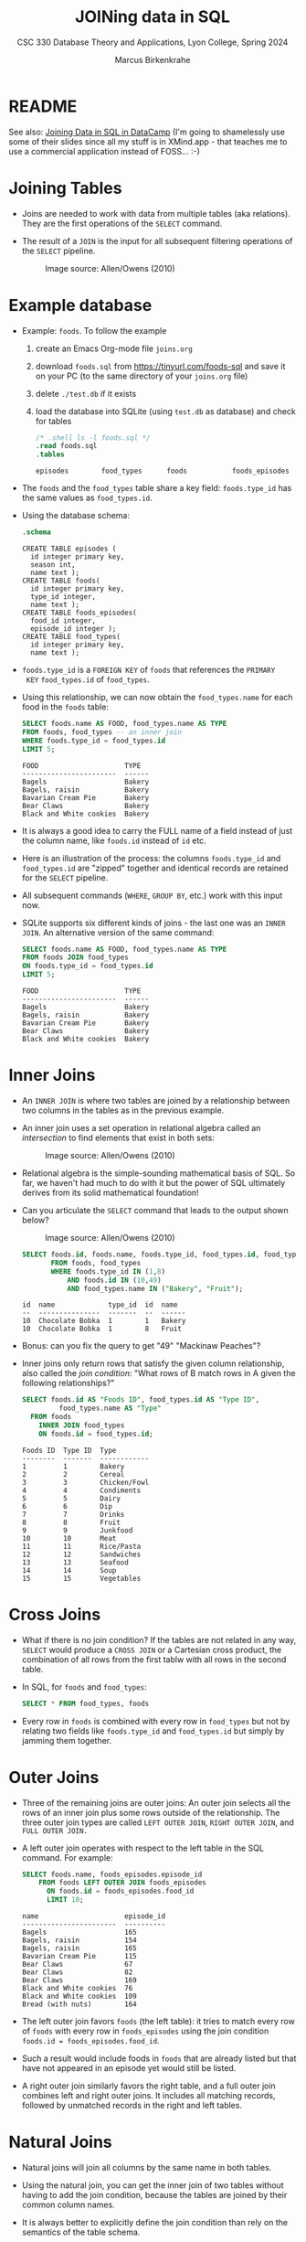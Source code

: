 #+TITLE: JOINing data in SQL
#+AUTHOR: Marcus Birkenkrahe
#+SUBTITLE: CSC 330 Database Theory and Applications, Lyon College, Spring 2024
#+STARTUP: hideblocks overview indent :
#+OPTIONS: toc:nil num:nil ^:nil:
#+PROPERTY: header-args:sqlite :results output
* README

See also: [[https://app.datacamp.com/learn/courses/joining-data-in-sql][Joining Data in SQL in DataCamp]] (I'm going to shamelessly
use some of their slides since all my stuff is in XMind.app - that
teaches me to use a commercial application instead of FOSS... :-)

* Joining Tables

- Joins are needed to work with data from multiple tables (aka
  relations). They are the first operations of the =SELECT= command.

- The result of a =JOIN= is the input for all subsequent filtering
  operations of the =SELECT= pipeline.
  #+attr_html: :width 600px:
  #+caption: Image source: Allen/Owens (2010)
  [[../img/select_phases.png]]

* Example database

- Example: ~foods~. To follow the example

  1) create an Emacs Org-mode file ~joins.org~

  2) download ~foods.sql~ from https://tinyurl.com/foods-sql and save it
     on your PC (to the same directory of your ~joins.org~ file)

  3) delete ~./test.db~ if it exists

  4) load the database into SQLite (using ~test.db~ as database) and
     check for tables

     #+begin_src sqlite :db test.db :header :column :results output :exports both :comments both :tangle yes :noweb yes
       /* .shell ls -l foods.sql */
       .read foods.sql
       .tables
     #+end_src

     #+RESULTS:
     : episodes        food_types      foods           foods_episodes

- The ~foods~ and the ~food_types~ table share a key field: ~foods.type_id~
  has the same values as ~food_types.id~.
  #+attr_html: :width 600px:
  [[../img/food.png]]

- Using the database schema:
  #+begin_src sqlite :db test.db :header :column :results output :exports both :comments both :tangle yes :noweb yes
    .schema
  #+end_src

  #+RESULTS:
  #+begin_example
  CREATE TABLE episodes (
    id integer primary key,
    season int,
    name text );
  CREATE TABLE foods(
    id integer primary key,
    type_id integer,
    name text );
  CREATE TABLE foods_episodes(
    food_id integer,
    episode_id integer );
  CREATE TABLE food_types(
    id integer primary key,
    name text );
  #+end_example

- ~foods.type_id~ is a =FOREIGN KEY= of ~foods~ that references the =PRIMARY
  KEY= ~food_types.id~ of ~food_types~.

- Using this relationship, we can now obtain the ~food_types.name~ for
  each food in the ~foods~ table:
  #+begin_src sqlite :db test.db :header :column :results output :exports both :comments both :tangle yes :noweb yes
    SELECT foods.name AS FOOD, food_types.name AS TYPE
    FROM foods, food_types -- an inner join
    WHERE foods.type_id = food_types.id
    LIMIT 5;
  #+end_src

  #+RESULTS:
  : FOOD                     TYPE
  : -----------------------  ------
  : Bagels                   Bakery
  : Bagels, raisin           Bakery
  : Bavarian Cream Pie       Bakery
  : Bear Claws               Bakery
  : Black and White cookies  Bakery

- It is always a good idea to carry the FULL name of a field instead
  of just the column name, like ~foods.id~ instead of ~id~ etc.

- Here is an illustration of the process: the columns ~foods.type_id~
  and ~food_types.id~ are "zipped" together and identical records are
  retained for the =SELECT= pipeline.
  #+attr_html: :width 600px:
  [[../img/joining_process.png]]

- All subsequent commands (=WHERE=, =GROUP BY=, etc.) work with this input
  now.

- SQLite supports six different kinds of joins - the last one was an
  =INNER JOIN=. An alternative version of the same command:
  #+begin_src sqlite :db test.db :header :column :results output :exports both :comments both :tangle yes :noweb yes
    SELECT foods.name AS FOOD, food_types.name AS TYPE
    FROM foods JOIN food_types
    ON foods.type_id = food_types.id
    LIMIT 5;
  #+end_src

  #+RESULTS:
  : FOOD                     TYPE
  : -----------------------  ------
  : Bagels                   Bakery
  : Bagels, raisin           Bakery
  : Bavarian Cream Pie       Bakery
  : Bear Claws               Bakery
  : Black and White cookies  Bakery

* Inner Joins

- An =INNER JOIN= is where two tables are joined by a relationship
  between two columns in the tables as in the previous example.

- An inner join uses a set operation in relational algebra called an
  /intersection/ to find elements that exist in both sets:
  #+attr_html: :width 600px:
  #+caption: Image source: Allen/Owens (2010)
  [[../img/set_intersection.png]]

- Relational algebra is the simple-sounding mathematical basis of
  SQL. So far, we haven't had much to do with it but the power of SQL
  ultimately derives from its solid mathematical foundation!

- Can you articulate the =SELECT= command that leads to the output shown
  below?
  #+attr_html: :width 600px:
  #+caption: Image source: Allen/Owens (2010)
  [[../img/inner_join_set.png]]

  #+begin_src sqlite :db test.db :header :column :results output :exports both :comments both :tangle yes :noweb yes    AND foods.id IN (10,49)
    SELECT foods.id, foods.name, foods.type_id, food_types.id, food_types.name
           FROM foods, food_types
           WHERE foods.type_id IN (1,8)
               AND foods.id IN (10,49)
               AND food_types.name IN ("Bakery", "Fruit");
  #+end_src

  #+RESULTS:
  : id  name             type_id  id  name  
  : --  ---------------  -------  --  ------
  : 10  Chocolate Bobka  1        1   Bakery
  : 10  Chocolate Bobka  1        8   Fruit 

- Bonus: can you fix the query to get "49" "Mackinaw Peaches"?

- Inner joins only return rows that satisfy the given column
  relationship, also called the /join condition/: "What rows of B match
  rows in A given the following relationships?"
  #+begin_src sqlite :db test.db :header :column :results output :exports both :comments both :tangle yes :noweb yes
    SELECT foods.id AS "Foods ID", food_types.id AS "Type ID",
             food_types.name AS "Type"
      FROM foods
        INNER JOIN food_types
        ON foods.id = food_types.id; 
  #+end_src

  #+RESULTS:
  #+begin_example
  Foods ID  Type ID  Type        
  --------  -------  ------------
  1         1        Bakery      
  2         2        Cereal      
  3         3        Chicken/Fowl
  4         4        Condiments  
  5         5        Dairy       
  6         6        Dip         
  7         7        Drinks      
  8         8        Fruit       
  9         9        Junkfood    
  10        10       Meat        
  11        11       Rice/Pasta  
  12        12       Sandwiches  
  13        13       Seafood     
  14        14       Soup        
  15        15       Vegetables  
  #+end_example

* Cross Joins

- What if there is no join condition? If the tables are not related in
  any way, =SELECT= would produce a =CROSS JOIN= or a Cartesian cross
  product, the combination of all rows from the first tablw with all
  rows in the second table.

- In SQL, for ~foods~ and ~food_types~:
  #+begin_src sqlite :db test.db :header :column :results output :exports both
    SELECT * FROM food_types, foods
  #+end_src

- Every row in ~foods~ is combined with every row in ~food_types~ but not
  by relating two fields like ~foods.type_id~ and ~food_types.id~ but
  simply by jamming them together.

* Outer Joins

- Three of the remaining joins are outer joins: An outer join selects
  all the rows of an inner join plus some rows outside of the
  relationship. The three outer join types are called =LEFT OUTER JOIN=,
  =RIGHT OUTER JOIN=, and =FULL OUTER JOIN.=

- A left outer join operates with respect to the left table in the SQL
  command. For example:
  #+begin_src sqlite :db test.db :header :column :results output :exports both
    SELECT foods.name, foods_episodes.episode_id
        FROM foods LEFT OUTER JOIN foods_episodes
          ON foods.id = foods_episodes.food_id
          LIMIT 10;
  #+end_src

  #+RESULTS:
  #+begin_example
  name                     episode_id
  -----------------------  ----------
  Bagels                   165       
  Bagels, raisin           154       
  Bagels, raisin           165       
  Bavarian Cream Pie       115       
  Bear Claws               67        
  Bear Claws               82        
  Bear Claws               169       
  Black and White cookies  76        
  Black and White cookies  109       
  Bread (with nuts)        164       
  #+end_example


- The left outer join favors ~foods~ (the left table): it tries to
    match every row of ~foods~ with every row in ~foods_episodes~ using the
    join condition ~foods.id = foods_episodes.food_id~.

- Such a result would include foods in ~foods~ that are already listed
  but that have not appeared in an episode yet would still be listed.

- A right outer join similarly favors the right table, and a full
  outer join combines left and right outer joins. It includes all
  matching records, followed by unmatched records in the right and
  left tables.

* Natural Joins

- Natural joins will join all columns by the same name in both tables.

- Using the natural join, you can get the inner join of two tables
  without having to add the join condition, because the tables are
  joined by their common column names.

- It is always better to explicitly define the join condition than
  rely on the semantics of the table schema.

* Preferred Syntax

- Syntactically, you can specify a join in different ways.

- For example implicitly in the =WHERE= clause - when SQLite sees more
  than one table listed afer =FROM=, it knows there will be a join (at
  the very least a cross join):
  #+begin_src sqlite :db test.db :header :column :results output :exports both :comments both :tangle yes :noweb yes
    SELECT * FROM foods, food_types
    WHERE foods.type_id = food_types.id LIMIT 10;
  #+end_src

  #+RESULTS:
  #+begin_example
  id  type_id  name                     id  name  
  --  -------  -----------------------  --  ------
  1   1        Bagels                   1   Bakery
  2   1        Bagels, raisin           1   Bakery
  3   1        Bavarian Cream Pie       1   Bakery
  4   1        Bear Claws               1   Bakery
  5   1        Black and White cookies  1   Bakery
  6   1        Bread (with nuts)        1   Bakery
  7   1        Butterfingers            1   Bakery
  8   1        Carrot Cake              1   Bakery
  9   1        Chips Ahoy Cookies       1   Bakery
  10  1        Chocolate Bobka          1   Bakery
  #+end_example

- The explicit form is using the join keyword:
  #+begin_example sqlite
   SELECT heading FROM left_table JOIN_TYPE right_table ON join_condition;
  #+end_example

- This form can be used for all join types:
  #+begin_src sqlite :db test.db :header :column :results output :exports both :comments both :tangle yes :noweb yes
    SELECT * FROM foods INNER JOIN food_types ON foods.type_id=food_types.id LIMIT 1;
    SELECT * FROM foods LEFT OUTER JOIN food_types ON foods.type_id=food_types.id LIMIT 1;
    SELECT * FROM foods CROSS JOIN food_types LIMIT 1;
  #+end_src

  #+RESULTS:
  : id  type_id  name    id  name  
  : --  -------  ------  --  ------
  : 1   1        Bagels  1   Bakery
  : id  type_id  name    id  name  
  : --  -------  ------  --  ------
  : 1   1        Bagels  1   Bakery
  : id  type_id  name    id  name  
  : --  -------  ------  --  ------
  : 1   1        Bagels  1   Bakery

* Names and Aliases

- Here is an example where the tables are aliased:
  #+begin_src sqlite :db test.db :header :column :results output :exports both :comments both :tangle yes :noweb yes
    SELECT f.name, t.name FROM foods f, food_types t
        WHERE f.type_id = t.id LIMIT 10;
  #+end_src

  #+RESULTS:
  #+begin_example
  name                     name  
  -----------------------  ------
  Bagels                   Bakery
  Bagels, raisin           Bakery
  Bavarian Cream Pie       Bakery
  Bear Claws               Bakery
  Black and White cookies  Bakery
  Bread (with nuts)        Bakery
  Butterfingers            Bakery
  Carrot Cake              Bakery
  Chips Ahoy Cookies       Bakery
  Chocolate Bobka          Bakery
  #+end_example

- Aliases make it possible to do self-joins - joining a table with
  itself: for example if you wanted to know what ~foods~ in season 4 are
  mentioned in other seasons:
  1) get a list of episodes and foods in season 4 (join ~episodes~ and ~episodes_foods~)
  2) get a list of ~foods~ outside of season 4
  3) combine the lists based on their common ~foods~:
  #+begin_src sqlite :db test.db :header :column :results output :exports both :comments both :tangle yes :noweb yes
    SELECT f.name AS food, e1.name, e1.season, e2.name, e2.season
           FROM episodes e1, foods_episodes fe1, foods f,
                episodes e2, foods_episodes fe2
           WHERE
             -- Get foods in season 4
             (e1.id = fe1.episode_id AND e1.season = 4) AND fe1.food_id = f.id
             -- Link foods with all other episodes
             AND (fe1.food_id = fe2.food_id)           
             -- Link with their respective episodes and filter out e1's season
             AND (fe2.episode_id = e2.id AND e2.season != e1.season)
           ORDER BY f.name;

  #+end_src

  #+RESULTS:
  #+begin_example
  food              name            season  name                   season
  ----------------  --------------  ------  ---------------------  ------
  Bouillabaisse     The Shoes       4       The Stake Out          1     
  Decaf Cappaccino  The Ticket      4       The Good Samaritan     3     
  Decaf Cappaccino  The Pitch       4       The Good Samaritan     3     
  Egg Salad         The Trip 1      4       Male Unbonding         1     
  Egg Salad         The Trip 1      4       The Stock Tip          1     
  Mints             The Trip 1      4       The Cartoon            9     
  Snapple           The Virgin      4       The Abstinence         8     
  Tic Tacs          The Contest     4       The Merv Griffin Show  9     
  Tic Tacs          The Trip 1      4       The Merv Griffin Show  9     
  Tuna              The Trip 1      4       The Stall              5     
  Turkey Club       The Bubble Boy  4       The Soup               6     
  Turkey Club       The Bubble Boy  4       The Wizard             9     
  #+end_example


- There are two self-joins here in the =WHERE= clause: the two instances
  of ~episodes~ and ~foods_episodes~ are treated as if they were
  independent tables.

* Subqueries

- Subqueries are =SELECT= statements within =SELECT= statements.

- They are most common in the =WHERE= clause, with the =IN= operator.

- Example:
  #+begin_src sqlite :db test.db :column :results output :exports both :comments both :tangle yes :noweb yes
    SELECT COUNT(*) FROM foods WHERE type_id IN (1,2)
  #+end_src

  #+RESULTS:
  : 62      

- Rewritten with a subquery:
  #+begin_src sqlite :db test.db :column :results output :exports both :comments both :tangle yes :noweb yes
    SELECT COUNT(*) FROM foods
           WHERE type_id IN
             (SELECT id FROM food_types
                 WHERE name='Bakery' OR name='Cereal');            
  #+end_src

  #+RESULTS:
  : 62      

- You can use subqueries to add additional data from other tables to
  the result set. For example, to get the number of ~episodes~ each food
  appears in, the actual count from ~foods_episodes~ can be performed in
  a subquery in the =SELECT= clause:
  #+begin_src sqlite :db test.db :header :column :results output :exports both :comments both :tangle yes :noweb yes
    SELECT name,
       (SELECT COUNT(foods_episodes.food_id)
            FROM foods_episodes WHERE food_id=f.id) AS count
            FROM foods f ORDER BY count DESC LIMIT 10;
  #+end_src

  #+RESULTS:
  #+begin_example
  name              count
  ----------------  -----
  Hot Dog           5    
  Kasha             4    
  Ketchup           4    
  Pizza             4    
  Bear Claws        3    
  Bosco             3    
  Decaf Cappaccino  3    
  Hennigen's        3    
  Naya Water        3    
  Banana            3    
  #+end_example

- The =ORDER BY= and =LIMIT= clauses create a top ten list. Note that ~f.id~
  in the subquery exists in the outer query (correlated subquery).

- You can also use them in the =ORDER BY= clause:
  #+begin_src sqlite :db test.db :header :column :results output :exports both :comments both :tangle yes :noweb yes
    SELECT * FROM foods f
           ORDER BY (SELECT COUNT(type_id) FROM foods WHERE type_id=f.type_id) DESC LIMIT 10;
  #+end_src

  #+RESULTS:
  #+begin_example
  id   type_id  name                            
  ---  -------  --------------------------------
  212  9        Almond Joy                      
  213  9        All Day Sucker                  
  214  9        Big Hunk                        
  215  9        Black Jacks - black licorice gum
  216  9        Bubble Gum                      
  217  9        Candy Apple                     
  218  9        Cashew Nuts                     
  219  9        Cashews (bag of)                
  220  9        Clark Bar                       
  221  9        Chinese Chewing Gum             
  #+end_example

- Lastly, you can also have a subquery in the =FROM= clause (/inline
  views/ or /derived tables/):
  #+begin_src sqlite :db test.db :header :column :results output :exports both :comments both :tangle yes :noweb yes
    SELECT f.name, types.name FROM foods f
           INNER JOIN (SELECT * FROM food_types WHERE id=6) AS types -- requires renaming
           ON f.type_id=types.id;
  #+end_src  

  #+RESULTS:
  : name                 name
  : -------------------  ----
  : Generic (as a meal)  Dip 
  : Good Dip             Dip 
  : Guacamole Dip        Dip 
  : Hummus               Dip 


* TODO Compound queries

* TODO Conditional results with =CASE=

* TODO Handling NULL in SQLite

